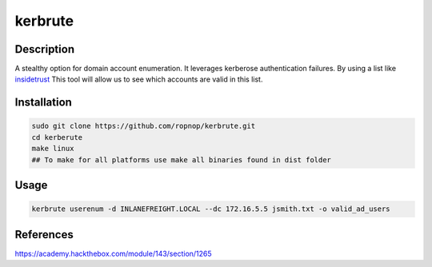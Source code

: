 kerbrute
#########

Description
***********

A stealthy option for domain account enumeration.  It leverages kerberose authentication failures.
By using a list like `insidetrust <https://github.com/insidetrust/statistically-likely-usernames>`_  This tool will 
allow us to see which accounts are valid in this list.

Installation
************

.. code-block:: console

     sudo git clone https://github.com/ropnop/kerbrute.git
     cd kerberute
     make linux 
     ## To make for all platforms use make all binaries found in dist folder


Usage
*****

.. code-block:: console

     kerbrute userenum -d INLANEFREIGHT.LOCAL --dc 172.16.5.5 jsmith.txt -o valid_ad_users

References
**********
https://academy.hackthebox.com/module/143/section/1265
